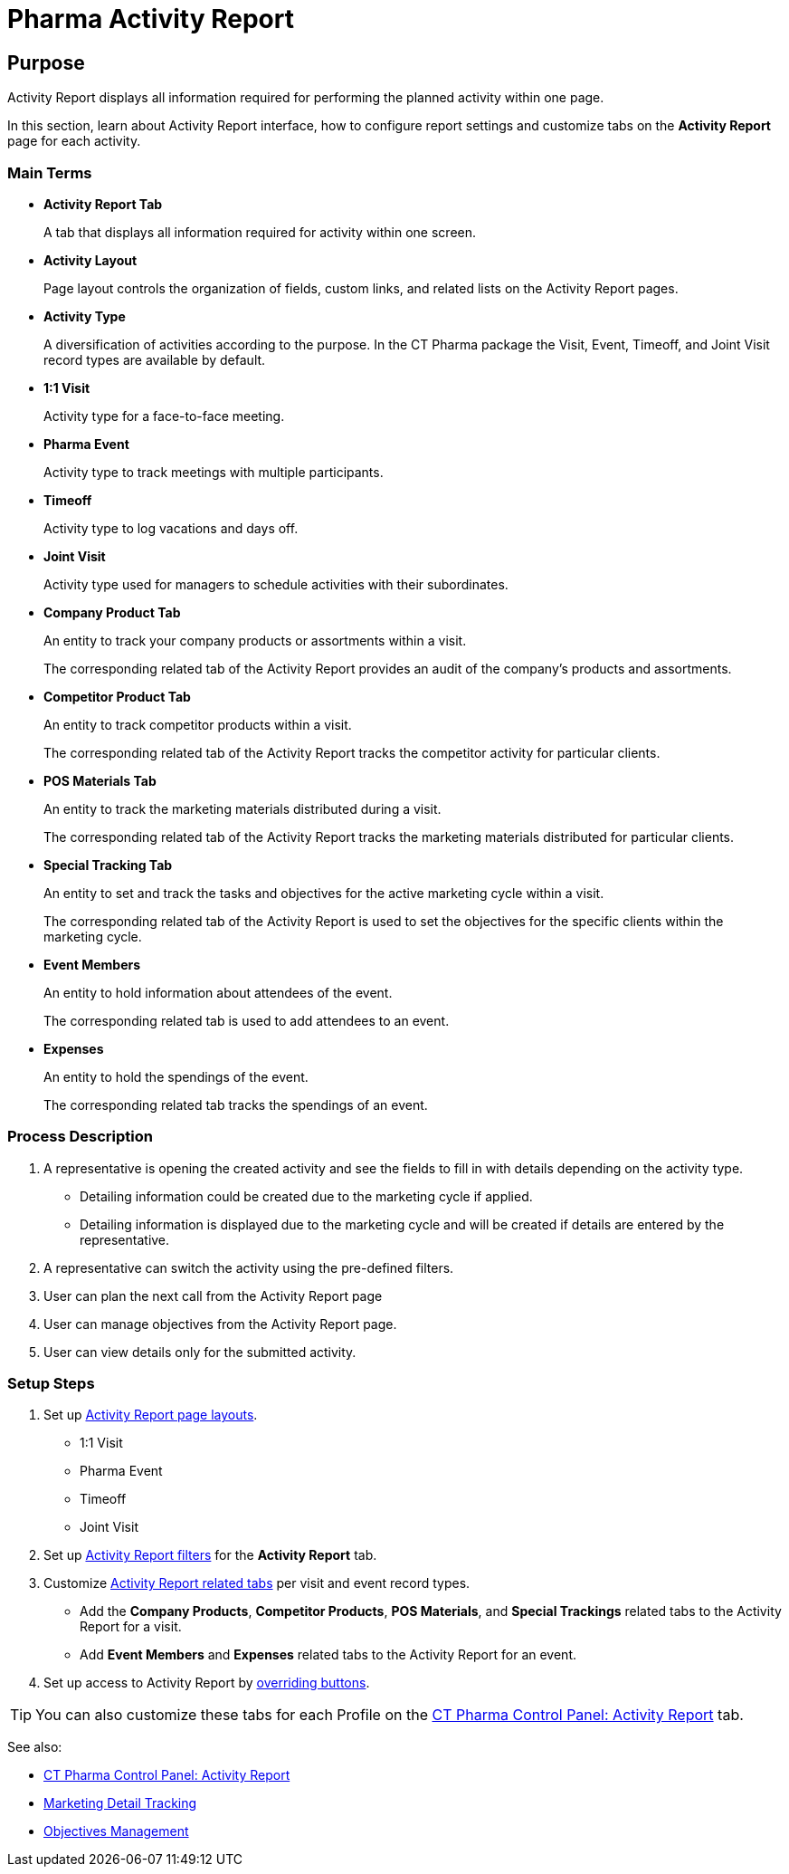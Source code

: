= Pharma Activity Report

[[PharmaActivityReport-Purpose]]
== Purpose

Activity Report displays all information required for performing the planned activity within one page.

In this section, learn about Activity Report interface, how to configure report settings and customize tabs on the *Activity Report* page for each activity.

[[PharmaActivityReport-MainTerms]]
=== Main Terms

* *Activity Report Tab*
+
A tab that displays all information required for activity within one screen.
* *Activity Layout*
+
Page layout controls the organization of fields, custom links, and related lists on the Activity Report pages.
* *Activity Type*
+
A diversification of activities according to the purpose. In the CT Pharma package the Visit, Event, Timeoff, and Joint Visit record types are available by default.
* *1:1 Visit*
+
Activity type for a face-to-face meeting.
* *Pharma Event*
+
Activity type to track meetings with multiple participants.
* *Timeoff*
+
Activity type to log vacations and days off.
* *Joint Visit*
+
Activity type used for managers to schedule activities with their subordinates.
* *Company Product Tab*
+
An entity to track your company products or assortments within a visit.
+
The corresponding related tab of the Activity Report provides an audit of the company's products and assortments.
* *Competitor Product Tab*
+
An entity to track competitor products within a visit.
+
The corresponding related tab of the Activity Report tracks the competitor activity for particular clients.
* *POS Materials Tab*
+
An entity to track the marketing materials distributed during a visit.
+
The corresponding related tab of the Activity Report tracks the marketing materials distributed for particular clients.
* *Special Tracking Tab*
+
An entity to set and track the tasks and objectives for the active marketing cycle within a visit.
+
The corresponding related tab of the Activity Report is used to set the objectives for the specific clients within the marketing cycle.
* *Event Members*
+
An entity to hold information about attendees of the event.
+
The corresponding related tab is used to add attendees to an event.
* *Expenses*
+
An entity to hold the spendings of the event.
+
The corresponding related tab tracks the spendings of an event.

[[PharmaActivityReport-ProcessDescription]]
=== Process Description

. A representative is opening the created activity and see the fields to fill in with details depending on the activity type.
* Detailing information could be created due to the marketing cycle if applied.
* Detailing information is displayed due to the marketing cycle and will be created if details are entered by the representative.
. A representative can switch the activity using the pre-defined filters.
. User can plan the next call from the Activity Report page
. User can manage objectives from the Activity Report page.
. User can view details only for the submitted activity.

[[PharmaActivityReport-SetupSteps]]
=== Setup Steps

. Set up xref:admin-guide/pharma-activity-report/configuring-activity-report/activity-layout-settings/index.adoc[Activity Report page layouts].
* 1:1 Visit
* Pharma Event
* Timeoff
* Joint Visit
. Set up xref:admin-guide/pharma-activity-report/configuring-activity-report/activity-layout-settings/create-a-new-filter-for-the-activities-list.adoc[Activity Report filters] for the *Activity Report* tab.
. Customize xref:admin-guide/pharma-activity-report/configuring-activity-report/activity-report-tab-settings/index.adoc[Activity Report related tabs] per visit and event record types.
* Add the *Company Products*, *Competitor Products*, *POS Materials*, and *Special Trackings* related tabs to the Activity Report for a visit.
* Add *Event Members* and *Expenses* related tabs to the Activity Report for an event.
. Set up access to Activity Report by xref:admin-guide/pharma-activity-report/configuring-activity-report/override-basic-actions-for-activity.adoc[overriding buttons].

TIP: You can also customize these tabs for each Profile on the xref:admin-guide/ct-pharma-control-panel/ct-pharma-control-panel-activity-report.adoc[CT Pharma Control Panel: Activity Report] tab.

See also:

* xref:admin-guide/ct-pharma-control-panel/ct-pharma-control-panel-activity-report.adoc[CT Pharma Control Panel: Activity Report]
* xref:admin-guide/targeting-and-marketing-cycle/configuring-targeting-and-marketing-cycles/managing-marketing-cycle/marketing-detail-tracking/index.adoc[Marketing Detail Tracking]
* xref:admin-guide/objectives-management/index.adoc[Objectives Management]
